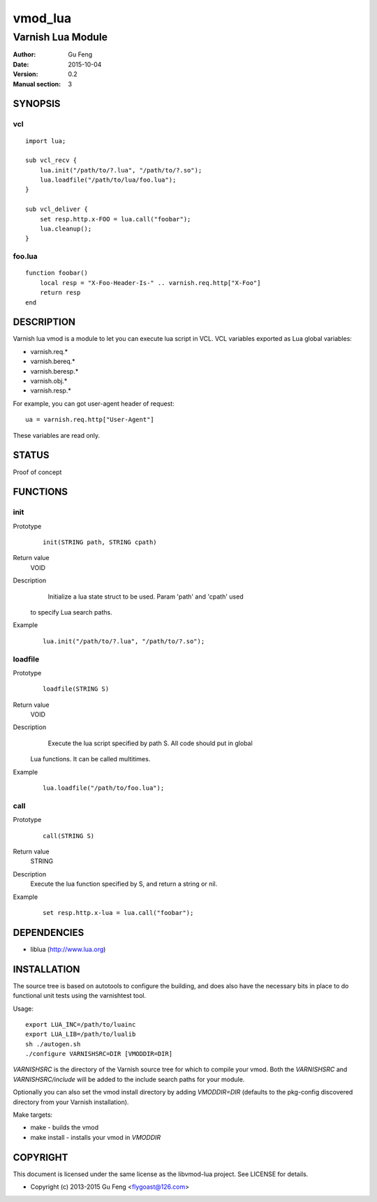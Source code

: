 ============
vmod_lua
============

----------------------
Varnish Lua Module
----------------------

:Author: Gu Feng
:Date: 2015-10-04
:Version: 0.2
:Manual section: 3

SYNOPSIS
========

vcl
---

::

    import lua;
    
    sub vcl_recv {
        lua.init("/path/to/?.lua", "/path/to/?.so");
        lua.loadfile("/path/to/lua/foo.lua");
    }
    
    sub vcl_deliver {
        set resp.http.x-FOO = lua.call("foobar");
        lua.cleanup();
    }

foo.lua
-------

::

    function foobar()
        local resp = "X-Foo-Header-Is-" .. varnish.req.http["X-Foo"]
        return resp
    end

DESCRIPTION
===========

Varnish lua vmod is a module to let you can execute lua script in VCL.
VCL variables exported as Lua global variables:

- varnish.req.*
- varnish.bereq.*
- varnish.beresp.*
- varnish.obj.*
- varnish.resp.*

For example, you can got user-agent header of request:

::

    ua = varnish.req.http["User-Agent"]

These variables are read only.

STATUS
======

Proof of concept

FUNCTIONS
=========

init
-----

Prototype
        ::

                init(STRING path, STRING cpath)
Return value
	VOID
Description
	Initialize a lua state struct to be used. Param 'path' and 'cpath' used
    to specify Lua search paths.
Example
        ::

                lua.init("/path/to/?.lua", "/path/to/?.so");

loadfile
--------

Prototype
        ::

                loadfile(STRING S)
Return value
	VOID
Description
	Execute the lua script specified by path S. All code should put in global
    Lua functions. It can be called multitimes.
Example
        ::

                lua.loadfile("/path/to/foo.lua");

call
----

Prototype
        ::

                call(STRING S)
Return value
	STRING
Description
	Execute the lua function specified by S, and return a string or nil.
Example
        ::

                set resp.http.x-lua = lua.call("foobar");


DEPENDENCIES
============

* liblua (http://www.lua.org)

INSTALLATION
============

The source tree is based on autotools to configure the building, and
does also have the necessary bits in place to do functional unit tests
using the varnishtest tool.

Usage::

 export LUA_INC=/path/to/luainc
 export LUA_LIB=/path/to/lualib
 sh ./autogen.sh
 ./configure VARNISHSRC=DIR [VMODDIR=DIR]

`VARNISHSRC` is the directory of the Varnish source tree for which to
compile your vmod. Both the `VARNISHSRC` and `VARNISHSRC/include`
will be added to the include search paths for your module.

Optionally you can also set the vmod install directory by adding
`VMODDIR=DIR` (defaults to the pkg-config discovered directory from your
Varnish installation).

Make targets:

* make - builds the vmod
* make install - installs your vmod in `VMODDIR`

COPYRIGHT
=========

This document is licensed under the same license as the
libvmod-lua project. See LICENSE for details.

* Copyright (c) 2013-2015 Gu Feng <flygoast@126.com>
